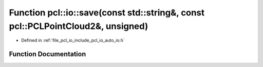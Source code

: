 .. _exhale_function_group__io_1ga7628b0ac832725c706b0ab1bb23ab1ae:

Function pcl::io::save(const std::string&, const pcl::PCLPointCloud2&, unsigned)
================================================================================

- Defined in :ref:`file_pcl_io_include_pcl_io_auto_io.h`


Function Documentation
----------------------


.. doxygenfunction:: pcl::io::save(const std::string&, const pcl::PCLPointCloud2&, unsigned)
